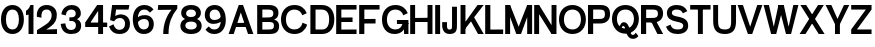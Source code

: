 SplineFontDB: 3.2
FontName: Untitled2
FullName: Untitled2
FamilyName: Untitled2
Weight: Regular
Copyright: Copyright (c) 2022, marco
UComments: "2022-9-15: Created with FontForge (http://fontforge.org)"
Version: 001.000
ItalicAngle: 0
UnderlinePosition: -100
UnderlineWidth: 50
Ascent: 800
Descent: 200
InvalidEm: 0
LayerCount: 2
Layer: 0 0 "Back" 1
Layer: 1 0 "Fore" 0
XUID: [1021 501 -1863293109 8931]
OS2Version: 0
OS2_WeightWidthSlopeOnly: 0
OS2_UseTypoMetrics: 1
CreationTime: 1663283346
ModificationTime: 1663283375
OS2TypoAscent: 0
OS2TypoAOffset: 1
OS2TypoDescent: 0
OS2TypoDOffset: 1
OS2TypoLinegap: 0
OS2WinAscent: 0
OS2WinAOffset: 1
OS2WinDescent: 0
OS2WinDOffset: 1
HheadAscent: 0
HheadAOffset: 1
HheadDescent: 0
HheadDOffset: 1
OS2Vendor: 'PfEd'
DEI: 91125
Encoding: ISO8859-1
UnicodeInterp: none
NameList: AGL For New Fonts
DisplaySize: -48
AntiAlias: 1
FitToEm: 0
WinInfo: 0 27 9
BeginChars: 256 37

StartChar: space
Encoding: 32 32 0
Width: 150
Flags: HW
LayerCount: 2
EndChar

StartChar: zero
Encoding: 48 48 1
Width: 622
Flags: HW
LayerCount: 2
Fore
SplineSet
148.799804688 337.549804688 m 4
 148.799804688 203.150390625 198.299804688 103.950195312 311 103.950195312 c 4
 423.700195312 103.950195312 473.200195312 203.150390625 473.200195312 337.549804688 c 4
 473.200195312 471.950195312 423.700195312 569.049804688 311 569.049804688 c 4
 198.299804688 569.049804688 148.799804688 471.950195312 148.799804688 337.549804688 c 4
25 338 m 4
 25 530 125 683 311 683 c 4
 497 683 597 530 597 338 c 4
 597 146 497 -10 311 -10 c 4
 125 -10 25 146 25 338 c 4
EndSplineSet
EndChar

StartChar: one
Encoding: 49 49 2
Width: 242
Flags: HW
LayerCount: 2
Fore
SplineSet
89 449 m 1
 69.251953125 442.41015625 47.3916015625 439.71484375 25 438 c 1
 25 537 l 1
 110 581 134 673 134 673 c 1
 212 673 l 1
 212 0 l 1
 89 0 l 1
 89 449 l 1
EndSplineSet
EndChar

StartChar: two
Encoding: 50 50 3
Width: 601
Flags: HW
LayerCount: 2
Fore
SplineSet
49 402 m 1
 28 546 110 683 290 683 c 0
 430 683 546 598 546 450 c 0
 546 332 497 256 406 192 c 0
 321.686523438 132.702148438 277 112 277 112 c 1
 550 122 l 1
 550 0 l 1
 50 0 l 1
 50 98 l 1
 50 98 171 165 280 233 c 0
 387.459960938 300.0390625 417 373 417 439 c 0
 417 485 396 570 292 570 c 0
 160 570 155 454 162 384 c 1
 49 402 l 1
EndSplineSet
EndChar

StartChar: three
Encoding: 51 51 4
Width: 619
Flags: HW
LayerCount: 2
Fore
SplineSet
58 457 m 9
 58 457 126 440 170 429 c 25
 170 429 173 567 306 567 c 0
 379 567 419 528 419 472 c 0
 419 416 377 385 319 385 c 0
 260 385 l 25
 260 293 l 25
 312 293 l 0
 359 293 423 278 423 190 c 0
 423 132 380 91 305 91 c 8
 230 91 177 118 159 240 c 0
 42 228 l 1
 62 76 148 -10 306 -10 c 0
 452 -10 554 53 554 190 c 0
 554 307 446 341 446 341 c 25
 446 341 546 369 546 475 c 0
 546 631 412 680 322 680 c 0
 232 680 89 636 58 457 c 9
EndSplineSet
EndChar

StartChar: four
Encoding: 52 52 5
Width: 610
Flags: HW
LayerCount: 2
Fore
SplineSet
30 270 m 1
 580 270 l 1
 580 159 l 1
 30 159 l 1
 30 270 l 1
354 539 m 5
 146 248 l 1
 30 270 l 1
 329 673 l 5
 477 673 l 5
 477 0 l 5
 354 0 l 5
 354 539 l 5
EndSplineSet
EndChar

StartChar: five
Encoding: 53 53 6
Width: 574
Flags: HW
LayerCount: 2
Fore
SplineSet
297 357 m 0
 232 357 184 330 152 282 c 1
 52 311 l 1
 103.48046875 673 l 1
 534.48046875 673 l 1
 513.48046875 559.049804688 l 1
 202.48046875 559.049804688 l 1
 180 406 l 1
 180 406 243.952579914 448 315 448 c 0
 469 448 549.48046875 342.950195312 549.48046875 230.950195312 c 0
 549.48046875 98.9501953125 464.48046875 -10 283.48046875 -10 c 0
 160.474609375 -10 72.6904296875 50.453125 25 167.890625 c 1
 136.727539062 217.680664062 l 1
 165.143554688 136.452148438 212.225585938 93.9501953125 283.48046875 93.9501953125 c 0
 381.180664062 93.9501953125 427 149.599609375 427 234 c 0
 427 288.399414062 394 357 297 357 c 0
EndSplineSet
EndChar

StartChar: six
Encoding: 54 54 7
Width: 622
Flags: HW
LayerCount: 2
Fore
SplineSet
158 246 m 1
 132 321 l 1
 180 411 240 434 355 434 c 0
 467.825195312 434 570.248046875 357 570.248046875 224.142578125 c 0
 570.248046875 96 478.998046875 -10 321 -10 c 0
 135 -10 45 146 45 338 c 0
 45 530 145 683 331 683 c 0
 437.989257812 683 510 640 563.250976562 572.0234375 c 1
 472.33203125 495.537109375 l 1
 435 536 402.04296875 569.049804688 331 569.049804688 c 0
 218.299804688 569.049804688 168.799804688 471.950195312 168.799804688 337.549804688 c 0
 168.799804688 203.150390625 208.299804688 103.950195312 321 103.950195312 c 0
 400.483398438 103.950195312 449.248046875 152 449.248046875 224.142578125 c 4
 449.248046875 296 409.264648438 337 333 337 c 0
 260 337 206 314 158 246 c 1
EndSplineSet
EndChar

StartChar: seven
Encoding: 55 55 8
Width: 563
Flags: HW
LayerCount: 2
Fore
SplineSet
390 554 m 5
 45 551 l 5
 55 673 l 1
 533 673 l 1
 532 582 l 1
 396 428 313 254 313 0 c 1
 180 0 l 1
 180 232 271 434 390 554 c 5
EndSplineSet
EndChar

StartChar: eight
Encoding: 56 56 9
Width: 602
Flags: HW
LayerCount: 2
Fore
SplineSet
158.799804688 197.549804688 m 0
 158.799804688 153.150390625 188.299804688 103.950195312 301 103.950195312 c 0
 413.700195312 103.950195312 443.200195312 153.150390625 443.200195312 197.549804688 c 0
 443.200195312 241.950195312 413.700195312 289.049804688 301 289.049804688 c 0
 188.299804688 289.049804688 158.799804688 241.950195312 158.799804688 197.549804688 c 0
35 188 m 0
 35 290 115 373 301 373 c 0
 487 373 567 290 567 188 c 0
 567 86 487 -10 301 -10 c 0
 115 -10 35 86 35 188 c 0
178.799804688 482.549804688 m 0
 178.799804688 448.150390625 198.299804688 403.950195312 301 403.950195312 c 0
 403.700195312 403.950195312 423.200195312 448.150390625 423.200195312 482.549804688 c 0
 423.200195312 516.950195312 403.700195312 569.049804688 301 569.049804688 c 0
 198.299804688 569.049804688 178.799804688 516.950195312 178.799804688 482.549804688 c 0
55 493 m 4
 55 585 125 683 301 683 c 0
 477 683 547 585 547 493 c 4
 547 401 477 320 301 320 c 0
 125 320 55 401 55 493 c 4
EndSplineSet
EndChar

StartChar: nine
Encoding: 57 57 10
Width: 622
Flags: HW
LayerCount: 2
Fore
SplineSet
457.248046875 407 m 1
 483.248046875 332 l 1
 447 287 375.248046875 239 260.248046875 239 c 0
 147.422851562 239 45 316 45 448.857421875 c 0
 45 577 136.25 683 294.248046875 683 c 0
 480.248046875 683 570.248046875 527 570.248046875 335 c 0
 570.248046875 143 470.248046875 -10 284.248046875 -10 c 0
 177.258789062 -10 115.248046875 33 61.9970703125 100.9765625 c 1
 142.916015625 177.462890625 l 1
 180.248046875 137 213.205078125 103.950195312 284.248046875 103.950195312 c 0
 396.948242188 103.950195312 446.448242188 201.049804688 446.448242188 335.450195312 c 0
 446.448242188 469.849609375 406.948242188 569.049804688 294.248046875 569.049804688 c 0
 214.764648438 569.049804688 166 521 166 448.857421875 c 0
 166 377 205.983398438 336 282.248046875 336 c 0
 355.248046875 336 406 362 457.248046875 407 c 1
EndSplineSet
EndChar

StartChar: A
Encoding: 65 65 11
Width: 649
Flags: HW
LayerCount: 2
Fore
SplineSet
199.0546875 266.950195312 m 9
 477.245117188 271.165039062 l 25
 501.129882812 165.790039062 l 25
 169.549804688 165.790039062 l 25
 199.0546875 266.950195312 l 9
269.3046875 673 m 13
 376.084960938 672.995117188 l 5
 634.60546875 0 l 29
 500.96484375 0 l 4
 319.884765625 504.23046875 l 5
 143.01953125 0 l 4
 15 0 l 4
 269.3046875 673 l 13
EndSplineSet
EndChar

StartChar: B
Encoding: 66 66 12
Width: 653
Flags: HW
LayerCount: 2
Fore
SplineSet
80 673 m 1
 376 673 l 2
 542 673 612 593 612 489 c 0
 612 365 498 341 498 341 c 1
 498 341 628 321 628 191 c 0
 628 41 524 0 402 0 c 2
 80 0 l 1
 80 673 l 1
209 559 m 1
 209 391 l 1
 338 393 l 2
 435 393 483 404 483 477 c 0
 483 550 434 559 341 559 c 2
 209 559 l 1
209 279 m 1
 209 111 l 1
 364 113 l 2
 461 113 499 124 499 197 c 0
 499 270 460 279 367 279 c 2
 209 279 l 1
EndSplineSet
EndChar

StartChar: C
Encoding: 67 67 13
Width: 699
Flags: HW
LayerCount: 2
Fore
SplineSet
25 338 m 4
 25 530 150 683 361 683 c 4
 514.005859375 683 621.790039062 602.546875 669.48046875 485.109375 c 5
 557.752929688 435.319335938 l 5
 529.336914062 516.547851562 462.254882812 569.049804688 361 569.049804688 c 4
 223.299804688 569.049804688 148.799804688 471.950195312 148.799804688 337.549804688 c 4
 148.799804688 203.150390625 223.299804688 103.950195312 361 103.950195312 c 4
 471.078125 103.950195312 540.767578125 167.34375 564.297851562 261.434570312 c 5
 679.134765625 217.366210938 l 5
 637.6015625 84.7109375 525.407226562 -10 361 -10 c 4
 150 -10 25 146 25 338 c 4
EndSplineSet
EndChar

StartChar: D
Encoding: 68 68 14
Width: 683
Flags: HW
LayerCount: 2
Fore
SplineSet
189 113 m 1
 354 113 l 2
 441 113 529 164 529 337 c 0
 529 510 444 559 331 559 c 2
 189 559 l 1
 189 113 l 1
658 340 m 0
 658 150 554 0 352 0 c 2
 60 0 l 5
 60 673 l 1
 346 673 l 2
 592 673 658 484 658 340 c 0
EndSplineSet
EndChar

StartChar: E
Encoding: 69 69 15
Width: 569
Flags: HW
LayerCount: 2
Fore
SplineSet
30 673 m 5
 539 673 l 5
 539 559 l 5
 159 559 l 5
 159 391 l 1
 439 392.90625 l 1
 439 279 l 1
 159 279 l 1
 159 111 l 1
 539 112.841796875 l 1
 539 0 l 1
 30 0 l 0
 30 673 l 5
EndSplineSet
EndChar

StartChar: F
Encoding: 70 70 16
Width: 569
Flags: HW
LayerCount: 2
Fore
SplineSet
30 673 m 1
 539 673 l 1
 539 559 l 1
 159 559 l 1
 159 351 l 1
 439 352.90625 l 1
 439 239 l 1
 159 239 l 1
 159 0 l 1
 30 0 l 4
 30 673 l 1
EndSplineSet
EndChar

StartChar: G
Encoding: 71 71 17
Width: 706
Flags: HW
LayerCount: 2
Fore
SplineSet
686 250 m 1
 686 0 l 1
 578 0 l 1
 568 250 l 1
 686 250 l 1
399 230 m 1
 399 329 l 1
 686 329 l 1
 686 230 l 1
 399 230 l 1
25 338 m 0
 25 530 150 683 361 683 c 0
 514.005859375 683 621.790039062 602.546875 669.48046875 485.109375 c 1
 557.752929688 435.319335938 l 1
 529.336914062 516.547851562 462.254882812 569.049804688 361 569.049804688 c 0
 223.299804688 569.049804688 148.799804688 471.950195312 148.799804688 337.549804688 c 0
 148.799804688 203.150390625 223.299804688 103.950195312 361 103.950195312 c 0
 471.078125 103.950195312 520.767578125 167.34375 544.297851562 261.434570312 c 1
 639.134765625 227.366210938 l 5
 597.6015625 94.7109375 505.407226562 -10 341 -10 c 0
 130 -10 25 146 25 338 c 0
EndSplineSet
EndChar

StartChar: H
Encoding: 72 72 18
Width: 617
Flags: HW
LayerCount: 2
Fore
SplineSet
587 673 m 5
 587 0 l 5
 464 0 l 4
 464 673 l 5
 587 673 l 5
153 673 m 5
 153 0 l 5
 30 0 l 4
 30 673 l 5
 153 673 l 5
113.809570312 383.78515625 m 13
 492 388 l 29
 515.884765625 282.625 l 29
 84.3046875 282.625 l 29
 113.809570312 383.78515625 l 13
EndSplineSet
EndChar

StartChar: I
Encoding: 73 73 19
Width: 183
Flags: HW
LayerCount: 2
Fore
SplineSet
153 673 m 5
 153 0 l 5
 30 0 l 4
 30 673 l 5
 153 673 l 5
EndSplineSet
EndChar

StartChar: J
Encoding: 74 74 20
Width: 429
Flags: HW
LayerCount: 2
Fore
SplineSet
399 250 m 2
 399 673 l 5
 276 673 l 1
 276 200 l 2
 276 135 275 102 214 102 c 0
 153.8671875 102 150 149 150 208 c 2
 150 288 l 1
 30 288 l 1
 30 200 l 2
 30 153 46 -9 217 -9 c 0
 411 -9 399 128 399 250 c 2
EndSplineSet
EndChar

StartChar: K
Encoding: 75 75 21
Width: 659
Flags: HW
LayerCount: 2
Fore
SplineSet
384 417 m 5
 644 0 l 5
 501 0 l 4
 288 356 l 5
 384 417 l 5
158 246 m 9
 488 673 l 9
 642 673 l 9
 154 90 l 9
 158 246 l 9
187 673 m 1
 187 0 l 1
 64 0 l 0
 64 673 l 1
 187 673 l 1
EndSplineSet
EndChar

StartChar: L
Encoding: 76 76 22
Width: 509
Flags: HW
LayerCount: 2
Fore
SplineSet
30 673 m 1
 159 673 l 1
 159 111 l 1
 479 112.841796875 l 1
 479 0 l 1
 30 0 l 5
 30 673 l 1
EndSplineSet
EndChar

StartChar: M
Encoding: 77 77 23
Width: 733
Flags: HW
LayerCount: 2
Fore
SplineSet
703 673 m 1
 703 0 l 1
 580 0 l 0
 580 673 l 1
 703 673 l 1
153 673 m 1
 153 0 l 1
 30 0 l 0
 30 673 l 1
 153 673 l 1
425.5 0 m 5
 307.5 0 l 5
 64 619 l 1
 153 673 l 1
 366.5 169 l 5
 580 673 l 1
 669 619 l 1
 425.5 0 l 5
EndSplineSet
EndChar

StartChar: N
Encoding: 78 78 24
Width: 617
Flags: HW
LayerCount: 2
Fore
SplineSet
587 673 m 1
 587 0 l 1
 464 0 l 0
 464 673 l 1
 587 673 l 1
153 673 m 1
 153 0 l 1
 30 0 l 0
 30 673 l 1
 153 673 l 1
153 673 m 1
 506 141 l 1
 464 0 l 1
 118 513 l 5
 153 673 l 1
EndSplineSet
EndChar

StartChar: O
Encoding: 79 79 25
Width: 722
Flags: HW
LayerCount: 2
Fore
SplineSet
148.799804688 337.549804688 m 4
 148.799804688 203.150390625 223.299804688 103.950195312 361 103.950195312 c 4
 498.700195312 103.950195312 573.200195312 203.150390625 573.200195312 337.549804688 c 4
 573.200195312 471.950195312 498.700195312 569.049804688 361 569.049804688 c 4
 223.299804688 569.049804688 148.799804688 471.950195312 148.799804688 337.549804688 c 4
25 338 m 4
 25 530 150 683 361 683 c 4
 572 683 697 530 697 338 c 4
 697 146 572 -10 361 -10 c 4
 150 -10 25 146 25 338 c 4
EndSplineSet
EndChar

StartChar: P
Encoding: 80 80 26
Width: 602
Flags: HW
LayerCount: 2
Fore
SplineSet
154 559 m 1
 154 351 l 1
 303 353 l 2
 400 353 448 364 448 457 c 0
 448 550 399 559 306 559 c 2
 154 559 l 1
154 0 m 1
 25 0 l 5
 25 673 l 1
 341 673 l 2
 507 673 577 593 577 459 c 0
 577 324 478 239 332 239 c 2
 154 239 l 1
 154 0 l 1
EndSplineSet
EndChar

StartChar: Q
Encoding: 81 81 27
Width: 722
Flags: HW
LayerCount: 2
Fore
SplineSet
200 89 m 25
 200 89 216 255 321 255 c 12
 426 255 459.590820312 121.43359375 482 36 c 0
 498 -25 524 -40 546 -40 c 0
 588 -40 618 12 618 12 c 25
 685 -66 l 25
 685 -66 640 -137 553 -137 c 8
 466 -137 409 -83 379 30 c 8
 349 143 330 160 308 160 c 12
 286 160 256 133 246 83 c 0
 246 83 218 87 200 89 c 25
148.799804688 337.549804688 m 0
 148.799804688 203.150390625 223.299804688 103.950195312 361 103.950195312 c 0
 498.700195312 103.950195312 573.200195312 203.150390625 573.200195312 337.549804688 c 0
 573.200195312 471.950195312 498.700195312 569.049804688 361 569.049804688 c 0
 223.299804688 569.049804688 148.799804688 471.950195312 148.799804688 337.549804688 c 0
25 338 m 0
 25 530 150 683 361 683 c 0
 572 683 697 530 697 338 c 0
 697 146 572 -10 361 -10 c 0
 150 -10 25 146 25 338 c 0
EndSplineSet
EndChar

StartChar: R
Encoding: 82 82 28
Width: 614
Flags: HW
LayerCount: 2
Fore
SplineSet
379 337 m 5
 579 0 l 5
 436 0 l 4
 283 276 l 5
 379 337 l 5
154 559 m 1
 154 371 l 1
 303 373 l 2
 400 373 448 384 448 467 c 0
 448 550 399 559 306 559 c 2
 154 559 l 1
154 0 m 1
 25 0 l 1
 25 673 l 1
 341 673 l 2
 507 673 577 593 577 469 c 0
 577 344 478 259 332 259 c 2
 154 259 l 1
 154 0 l 1
EndSplineSet
EndChar

StartChar: S
Encoding: 83 83 29
Width: 604
Flags: HW
LayerCount: 2
Fore
SplineSet
293.48046875 285 m 0
 155.690429688 311.1328125 47.48046875 356 47.48046875 488 c 0
 47.48046875 590 122.48046875 683 293.48046875 683 c 0
 426.486328125 683 510.280273438 628.905273438 558.140625 531.551757812 c 1
 446.5 481.56640625 l 1
 417.977539062 542.745117188 374.735351562 569.049804688 293.48046875 569.049804688 c 0
 195.780273438 569.049804688 171.280273438 531.950195312 171.280273438 487.549804688 c 0
 171.280273438 443.150390625 223.41796875 420.739257812 293.48046875 408.950195312 c 0
 471.48046875 379 579.48046875 332.950195312 579.48046875 190.950195312 c 4
 579.48046875 88.9501953125 504.48046875 -10 313.48046875 -10 c 0
 160.474609375 -10 72.6904296875 50.453125 25 167.890625 c 1
 136.727539062 217.680664062 l 1
 165.143554688 136.452148438 212.225585938 103.950195312 313.48046875 103.950195312 c 0
 431.180664062 103.950195312 455.680664062 147 455.680664062 191.400390625 c 4
 455.680664062 245.799804688 409.48046875 263 293.48046875 285 c 0
EndSplineSet
EndChar

StartChar: T
Encoding: 84 84 30
Width: 569
Flags: HW
LayerCount: 2
Fore
SplineSet
346 643 m 5
 346 0 l 5
 223 0 l 4
 223 643 l 5
 346 643 l 5
30 559 m 5
 30 673 l 5
 539 673 l 5
 539 559 l 5
 30 559 l 5
EndSplineSet
EndChar

StartChar: U
Encoding: 85 85 31
Width: 631
Flags: HW
LayerCount: 2
Fore
SplineSet
601 298 m 6
 601 106 531 -10 320 -10 c 0
 109 -10 30 106 30 298 c 6
 30 673 l 1
 153 673 l 1
 153 298 l 6
 153 163.600585938 182.299804688 103.950195312 320 103.950195312 c 0
 457.700195312 103.950195312 478 163.600585938 478 298 c 6
 478 673 l 1
 601 673 l 1
 601 298 l 6
EndSplineSet
EndChar

StartChar: V
Encoding: 86 86 32
Width: 649
Flags: HW
LayerCount: 2
Fore
SplineSet
380.30078125 0 m 13
 273.520507812 0.0048828125 l 5
 15 673 l 29
 148.640625 673 l 4
 329.720703125 168.76953125 l 5
 506.5859375 673 l 4
 634.60546875 673 l 4
 380.30078125 0 l 13
EndSplineSet
EndChar

StartChar: W
Encoding: 87 87 33
Width: 901
Flags: HW
LayerCount: 2
Fore
SplineSet
701.88671875 0 m 9
 575.106445312 0.0048828125 l 1
 386.5859375 673 l 25
 520.2265625 673 l 0
 641.306640625 168.76953125 l 1
 758.171875 673 l 0
 886.19140625 673 l 0
 701.88671875 0 l 9
330.30078125 0 m 9
 203.520507812 0.0048828125 l 1
 15 673 l 25
 148.640625 673 l 0
 269.720703125 168.76953125 l 1
 386.5859375 673 l 0
 514.60546875 673 l 0
 330.30078125 0 l 9
EndSplineSet
EndChar

StartChar: X
Encoding: 88 88 34
Width: 655
Flags: HW
LayerCount: 2
Fore
SplineSet
15 0 m 5
 476.66015625 673 l 5
 620.30078125 673 l 5
 161.780273438 0.0048828125 l 5
 15 0 l 5
640.30078125 0 m 1
 493.520507812 0.0048828125 l 1
 35 673 l 1
 178.640625 673 l 1
 640.30078125 0 l 1
EndSplineSet
EndChar

StartChar: Y
Encoding: 89 89 35
Width: 621
Flags: HW
LayerCount: 2
Fore
SplineSet
372.825195312 263 m 5
 372.825195312 0 l 5
 249.825195312 0 l 4
 249.825195312 263 l 5
 372.825195312 263 l 5
367.573242188 219.98046875 m 5
 265 255.776367188 l 5
 474.009765625 673 l 1
 607.650390625 673 l 1
 367.573242188 219.98046875 l 5
255.077148438 219.98046875 m 5
 15 673 l 1
 158.640625 673 l 1
 357.650390625 255.776367188 l 5
 255.077148438 219.98046875 l 5
EndSplineSet
EndChar

StartChar: Z
Encoding: 90 90 36
Width: 569
Flags: HW
LayerCount: 2
Fore
SplineSet
30 0 m 1
 30 114 l 1
 539 114 l 1
 539 0 l 1
 30 0 l 1
539 559 m 1
 173 114 l 1
 30 114 l 0
 396 559 l 5
 539 559 l 1
30 559 m 1
 30 673 l 1
 539 673 l 1
 539 559 l 1
 30 559 l 1
EndSplineSet
EndChar
EndChars
EndSplineFont
